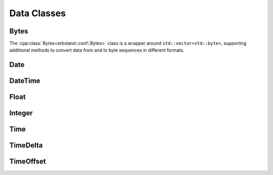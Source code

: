 
************
Data Classes
************


Bytes
=====

The :cpp:class:`Bytes<erbsland::conf::Bytes>` class is a wrapper around ``std::vector<std::byte>``, supporting additional methods to convert data from and to byte sequences in different formats.

.. doxygenclass:: erbsland::conf::Bytes
    :members:

Date
====

.. doxygenclass:: erbsland::conf::Date
    :members:

DateTime
========

.. doxygenclass:: erbsland::conf::DateTime
    :members:

Float
=====

.. doxygentypedef:: Float

Integer
=======

.. doxygentypedef:: Integer

Time
====

.. doxygenclass:: erbsland::conf::Time
    :members:

TimeDelta
=========

.. doxygenclass:: erbsland::conf::TimeDelta
    :members:

.. doxygenclass:: erbsland::conf::TimeUnit
    :members:

TimeOffset
==========

.. doxygenclass:: erbsland::conf::TimeOffset
    :members:

